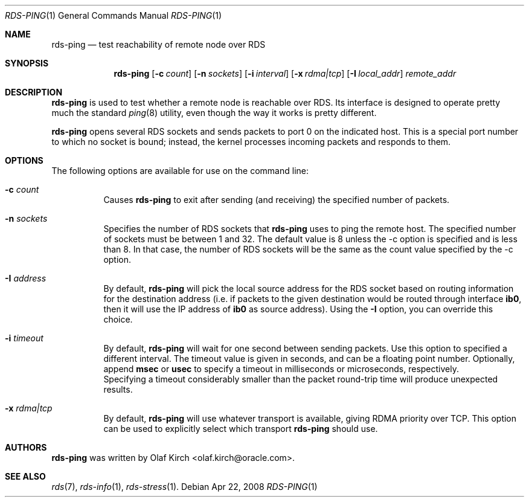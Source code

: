 .Dd Apr 22, 2008
.Dt RDS-PING 1
.Os
.Sh NAME
.Nm rds-ping
.Nd test reachability of remote node over RDS
.Pp
.Sh SYNOPSIS
.Nm rds-ping
.Bk -words
.Op Fl c Ar count
.Op Fl n Ar sockets
.Op Fl i Ar interval
.Op Fl x Ar rdma|tcp
.Op Fl I Ar local_addr
.Ar remote_addr

.Sh DESCRIPTION
.Nm rds-ping
is used to test whether a remote node is reachable over RDS.
Its interface is designed to operate pretty much the standard
.Xr ping 8
utility, even though the way it works is pretty different.
.Pp
.Nm rds-ping
opens several RDS sockets and sends packets to port 0 on
the indicated host. This is a special port number to which
no socket is bound; instead, the kernel processes incoming
packets and responds to them.
.Sh OPTIONS
The following options are available for use on the command line:
.Bl -tag -width Ds
.It Fl c Ar count
Causes
.Nm rds-ping
to exit after sending (and receiving) the specified number of
packets.
.It Fl n Ar sockets
Specifies the number of RDS sockets that
.Nm rds-ping
uses to ping the remote host. The specified
number of sockets must be between 1 and 32. The default value is 8
unless the -c option is specified and is less than 8. In that case,
the number of RDS sockets will be the same as the count value
specified by the -c option.
.It Fl I Ar address
By default,
.Nm rds-ping
will pick the local source address for the RDS socket based
on routing information for the destination address (i.e. if
packets to the given destination would be routed through interface
.Nm ib0 ,
then it will use the IP address of
.Nm ib0
as source address).
Using the
.Fl I
option, you can override this choice.
.It Fl i Ar timeout
By default,
.Nm rds-ping
will wait for one second between sending packets. Use this option
to specified a different interval. The timeout value is given in
seconds, and can be a floating point number. Optionally, append
.Nm msec
or
.Nm usec
to specify a timeout in milliseconds or microseconds, respectively.
.It
Specifying a timeout considerably smaller than the packet round-trip
time will produce unexpected results.
.It Fl x Ar rdma|tcp
By default,
.Nm rds-ping
will use whatever transport is available, giving RDMA priority over
TCP. This option can be used to explicitly select which transport
.Nm rds-ping
should use.
.El
.Sh AUTHORS
.Nm rds-ping
was written by Olaf Kirch <olaf.kirch@oracle.com>.
.Sh SEE ALSO
.Xr rds 7 ,
.Xr rds-info 1 ,
.Xr rds-stress 1 .
